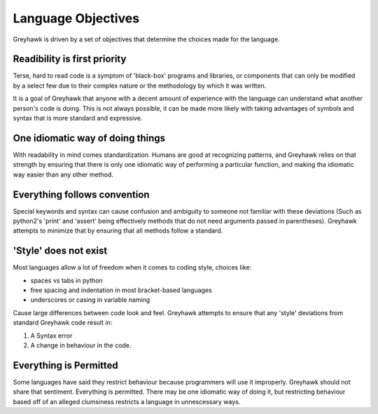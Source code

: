 Language Objectives
===================

Greyhawk is driven by a set of objectives that determine the choices made for the language.

Readibility is first priority
-----------------------------

Terse, hard to read code is a symptom of 'black-box' programs and
libraries, or components that can only be modified by a select few due
to their complex nature or the methodology by which it was written.

It is a goal of Greyhawk that anyone with a decent amount of
experience with the language can understand what another person's code
is doing. This is not always possible, it can be made more likely with
taking advantages of symbols and syntax that is more standard and
expressive.

One idiomatic way of doing things
---------------------------------

With readability in mind comes standardization. Humans are good at
recognizing patterns, and Greyhawk relies on that strength by ensuring
that there is only one idiomatic way of performing a particular
function, and making tha idiomatic way easier than any other method.

Everything follows convention
-----------------------------

Special keywords and syntax can cause confusion and ambiguity to
someone not familiar with these deviations (Such as python2's 'print'
and 'assert' being effectively methods that do not need arguments
passed in parentheses). Greyhawk attempts to minimize that by ensuring
that all methods follow a standard.

'Style' does not exist
----------------------

Most languages allow a lot of freedom when it comes to coding style, choices like:

* spaces vs tabs in python
* free spacing and indentation in most bracket-based languages
* underscores or casing in variable naming

Cause large differences between code look and feel. Greyhawk attempts
to ensure that any 'style' deviations from standard Greyhawk code result in:

1. A Syntax error
2. A change in behaviour in the code.

Everything is Permitted
-----------------------

Some languages have said they restrict behaviour because programmers
will use it improperly. Greyhawk should not share that
sentiment. Everything is permitted. There may be one idiomatic way of
doing it, but restricting behaviour based off of an alleged clumsiness
restricts a language in unnescessary ways.
